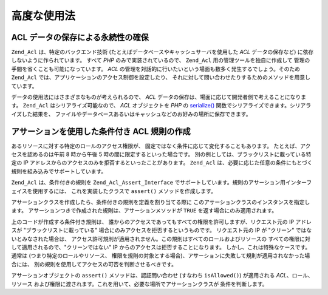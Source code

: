 .. _zend.acl.advanced:

高度な使用法
======

.. _zend.acl.advanced.storing:

ACL データの保存による永続性の確保
-------------------

``Zend_Acl`` は、特定のバックエンド技術
(たとえばデータベースやキャッシュサーバを使用した *ACL* データの保存など)
に依存しないように作られています。 すべて *PHP* のみで実装されているので、
``Zend_Acl`` 用の管理ツールを独自に作成して
管理の手間を省くことも可能になっています。 *ACL*
の管理を対話的に行いたいという場面も数多く発生するでしょう。そのため ``Zend_Acl``
では、アプリケーションのアクセス制御を設定したり、
それに対して問い合わせたりするためのメソッドを用意しています。

データの使用法にはさまざまなものが考えられるので、 *ACL*
データの保存は、場面に応じて開発者側で考えることになります。 ``Zend_Acl``
はシリアライズ可能なので、 *ACL* オブジェクトを *PHP* の `serialize()`_
関数でシリアライズできます。シリアライズした結果を、
ファイルやデータベースあるいはキャッシュなどのお好みの場所に保存できます。

.. _zend.acl.advanced.assertions:

アサーションを使用した条件付き ACL 規則の作成
-------------------------

あるリソースに対する特定のロールのアクセス権限が、
固定ではなく条件に応じて変化することもあります。
たとえば、アクセスを認めるのは午前 8 時から午後 5
時の間に限定するといった場合です。
別の例としては、ブラックリストに載っている特定の IP
アドレスからのアクセスのみを拒否するといったことがあります。 ``Zend_Acl``
は、必要に応じた任意の条件にもとづく規則を組み込みでサポートしています。

``Zend_Acl`` は、条件付きの規則を ``Zend_Acl_Assert_Interface``
でサポートしています。規則のアサーション用インターフェイスを使用するには、
これを実装したクラスで ``assert()`` メソッドを作成します。

.. code-block:: php
   :linenos:

   class CleanIPAssertion implements Zend_Acl_Assert_Interface
   {
       public function assert(Zend_Acl $acl,
                              Zend_Acl_Role_Interface $role = null,
                              Zend_Acl_Resource_Interface $resource = null,
                              $privilege = null)
       {
           return $this->_isCleanIP($_SERVER['REMOTE_ADDR']);
       }

       protected function _isCleanIP($ip)
       {
           // ...
       }
   }

アサーションクラスを作成したら、条件付きの規則を定義を割り当てる際に
このアサーションクラスのインスタンスを指定します。
アサーションつきで作成された規則は、アサーションメソッドが ``TRUE``
を返す場合にのみ適用されます。

.. code-block:: php
   :linenos:

   $acl = new Zend_Acl();
   $acl->allow(null, null, null, new CleanIPAssertion());

上のコードが作成する条件付き規則は、
誰からのアクセスであってもすべての権限を許可しますが、リクエスト元の IP
アドレスが "ブラックリストに載っている"
場合にのみアクセスを拒否するというものです。 リクエスト元の IP が "クリーン"
ではないとみなされた場合は、
アクセス許可規則が適用されません。この規則はすべてのロールおよびリソースの
すべての権限に対して適用されるので、"クリーンではない" IP
からのアクセスは拒否することになります。
しかし、これは特殊なケースです。通常は (つまり特定のロールやリソース、
権限を規則の対象とする場合)、アサーションに失敗して規則が適用されなかった場合には、
別の規則を使用してアクセスの可否を判断させるべきです。

アサーションオブジェクトの ``assert()`` メソッドは、認証問い合わせ (すなわち
``isAllowed()``) が適用される *ACL*\ 、ロール、リソース
および権限に渡されます。これを用いて、必要な場所でアサーションクラスが
条件を判断します。



.. _`serialize()`: http://php.net/serialize
